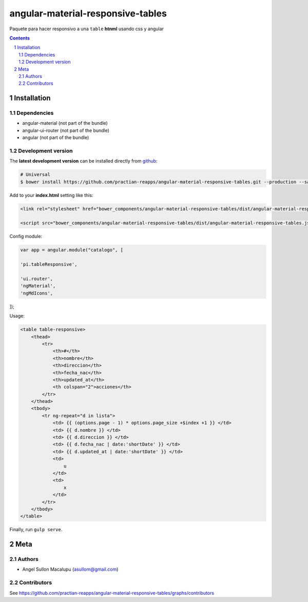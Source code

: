 ########################################
angular-material-responsive-tables
########################################

.. class:: no-web

    Paquete para hacer responsivo a una ``table`` **htnml** usando css y angular



    .. image:: https://github.com/.. .png
        :alt: angular-material-responsive-tables
        :width: 100%
        :align: center



.. contents::

.. section-numbering::

.. raw:: pdf

   PageBreak oneColumn


============
Installation
============

-------------------
Dependencies
-------------------
- angular-material (not part of the bundle)
- angular-ui-router (not part of the bundle)
- angular (not part of the bundle)

-------------------
Development version
-------------------


The **latest development version** can be installed directly from github_:

.. code-block:: bash
    
    # Universal
    $ bower install https://github.com/practian-reapps/angular-material-responsive-tables.git --production --save


Add to your **index.html** setting like this:

.. code-block:: html

    <link rel="stylesheet" href="bower_components/angular-material-responsive-tables/dist/angular-material-responsive-tables.css" type="text/css" />
    
    <script src="bower_components/angular-material-responsive-tables/dist/angular-material-responsive-tables.js"></script>


Config module:

.. code-block:: js

    var app = angular.module("catalogo", [

    'pi.tableResponsive',

    'ui.router',
    'ngMaterial',
    'ngMdIcons',
]);

Usage:

.. code-block:: html

                        <table table-responsive>
                            <thead>
                                <tr>
                                    <th>#</th>
                                    <th>nombre</th>
                                    <th>direccion</th>
                                    <th>fecha_nac</th>
                                    <th>updated_at</th>
                                    <th colspan="2">acciones</th>
                                </tr>
                            </thead>
                            <tbody>
                                <tr ng-repeat="d in lista">
                                    <td> {{ (options.page - 1) * options.page_size +$index +1 }} </td>
                                    <td> {{ d.nombre }} </td>
                                    <td> {{ d.direccion }} </td>
                                    <td> {{ d.fecha_nac | date:'shortDate' }} </td>
                                    <td> {{ d.updated_at | date:'shortDate' }} </td>
                                    <td>
                                        u
                                    </td>
                                    <td>
                                        x
                                    </td>
                                </tr>
                            </tbody>
                        </table>


Finally, run ``gulp serve``.




====
Meta
====

-------
Authors
-------

- Angel Sullon Macalupu (asullom@gmail.com)



-------
Contributors
-------

See https://github.com/practian-reapps/angular-material-responsive-tables/graphs/contributors

.. _github: https://github.com/practian-reapps/angular-material-responsive-tables
.. _Django: https://www.djangoproject.com
.. _Django REST Framework: http://www.django-rest-framework.org
.. _Django OAuth Toolkit: https://django-oauth-toolkit.readthedocs.io
.. _oauth2_backend: https://github.com/practian-reapps/django-oauth2-backend
.. _Authorization server: https://github.com/practian-ioteca-project/oauth2_backend_service
.. _OAuth 2 Server Libraries: https://oauth.net/code
.. _Django backend utils: https://github.com/practian-reapps/django-backend-utils/blob/master/backend_utils/pagination.py







